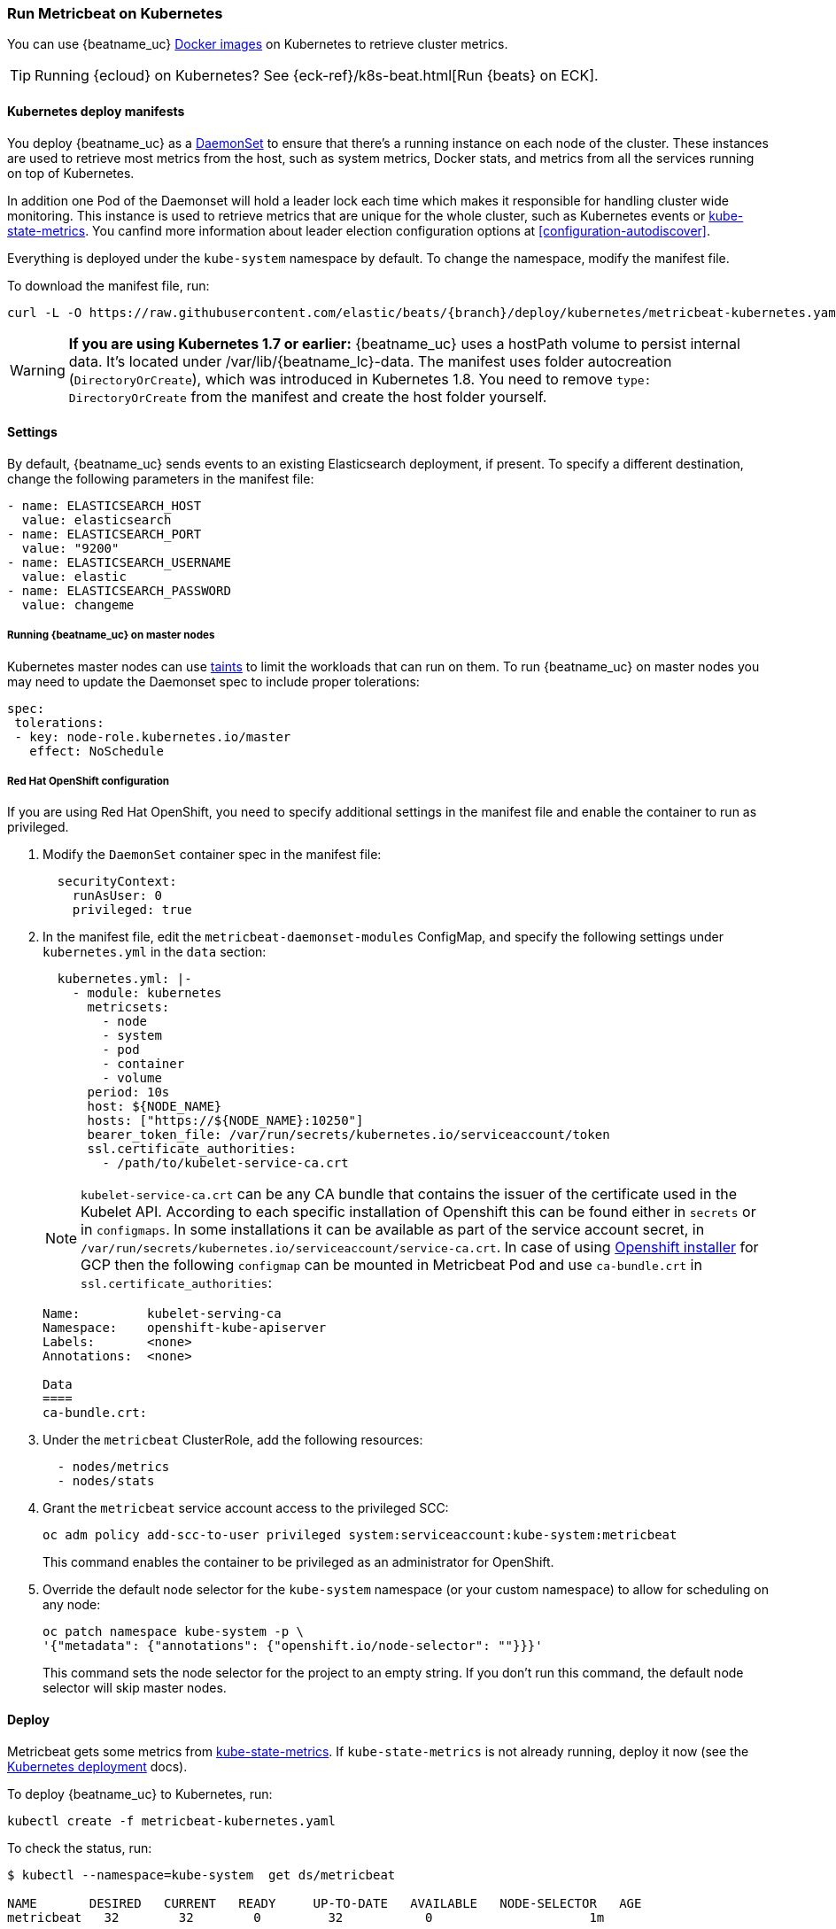 [[running-on-kubernetes]]
=== Run Metricbeat on Kubernetes

You can use {beatname_uc} <<running-on-docker,Docker images>> on Kubernetes to
retrieve cluster metrics.

TIP: Running {ecloud} on Kubernetes? See {eck-ref}/k8s-beat.html[Run {beats} on ECK].

ifeval::["{release-state}"=="unreleased"]

However, version {version} of {beatname_uc} has not yet been
released, so no Docker image is currently available for this version.

endif::[]


[float]
==== Kubernetes deploy manifests

You deploy {beatname_uc} as a https://kubernetes.io/docs/concepts/workloads/controllers/daemonset/[DaemonSet]
to ensure that there's a running instance on each node of the cluster. These
instances are used to retrieve most metrics from the host, such as system
metrics, Docker stats, and metrics from all the services running on top of
Kubernetes.

In addition one Pod of the Daemonset will hold a leader lock each time which makes it responsible for
handling cluster wide monitoring.
This instance is used to retrieve metrics that are unique for the whole
cluster, such as Kubernetes events or
https://github.com/kubernetes/kube-state-metrics[kube-state-metrics].
You canfind more information about leader election configuration options at <<configuration-autodiscover>>.

Everything is deployed under the `kube-system` namespace by default. To change
the namespace, modify the manifest file.

To download the manifest file, run:

["source", "sh", subs="attributes"]
------------------------------------------------
curl -L -O https://raw.githubusercontent.com/elastic/beats/{branch}/deploy/kubernetes/metricbeat-kubernetes.yaml
------------------------------------------------

[WARNING]
=======================================
*If you are using Kubernetes 1.7 or earlier:* {beatname_uc} uses a hostPath volume to persist internal data. It's located
under +/var/lib/{beatname_lc}-data+. The manifest uses folder autocreation (`DirectoryOrCreate`), which was introduced in
Kubernetes 1.8. You need to remove `type: DirectoryOrCreate` from the manifest and create the host folder yourself.
=======================================

[float]
==== Settings

By default, {beatname_uc} sends events to an existing Elasticsearch deployment,
if present. To specify a different destination, change the following parameters
in the manifest file:

[source,yaml]
------------------------------------------------
- name: ELASTICSEARCH_HOST
  value: elasticsearch
- name: ELASTICSEARCH_PORT
  value: "9200"
- name: ELASTICSEARCH_USERNAME
  value: elastic
- name: ELASTICSEARCH_PASSWORD
  value: changeme
------------------------------------------------

[float]
===== Running {beatname_uc} on master nodes

Kubernetes master nodes can use https://kubernetes.io/docs/concepts/configuration/taint-and-toleration/[taints]
to limit the workloads that can run on them. To run {beatname_uc} on master nodes you may need to
update the Daemonset spec to include proper tolerations:

[source,yaml]
------------------------------------------------
spec:
 tolerations:
 - key: node-role.kubernetes.io/master
   effect: NoSchedule
------------------------------------------------

[float]
===== Red Hat OpenShift configuration

If you are using Red Hat OpenShift, you need to specify additional settings in
the manifest file and enable the container to run as privileged.

. Modify the `DaemonSet` container spec in the manifest file:
+
[source,yaml]
-----
  securityContext:
    runAsUser: 0
    privileged: true
-----

. In the manifest file, edit the `metricbeat-daemonset-modules` ConfigMap, and
specify the following settings under `kubernetes.yml` in the `data` section:
+
[source,yaml]
-----
  kubernetes.yml: |-
    - module: kubernetes
      metricsets:
        - node
        - system
        - pod
        - container
        - volume
      period: 10s
      host: ${NODE_NAME}
      hosts: ["https://${NODE_NAME}:10250"]
      bearer_token_file: /var/run/secrets/kubernetes.io/serviceaccount/token
      ssl.certificate_authorities:
        - /path/to/kubelet-service-ca.crt
-----
NOTE: `kubelet-service-ca.crt` can be any CA bundle that contains the issuer of the certificate used in the Kubelet API.
According to each specific installation of Openshift this can be found either in `secrets` or in `configmaps`.
In some installations it can be available as part of the service account secret, in
`/var/run/secrets/kubernetes.io/serviceaccount/service-ca.crt`.
In case of using https://github.com/openshift/installer/blob/master/docs/user/gcp/install.md[Openshift installer]
for GCP then the following `configmap` can be mounted in Metricbeat Pod and use `ca-bundle.crt`
in `ssl.certificate_authorities`:
+
[source,shell]
-----
Name:         kubelet-serving-ca
Namespace:    openshift-kube-apiserver
Labels:       <none>
Annotations:  <none>

Data
====
ca-bundle.crt:
-----

. Under the `metricbeat` ClusterRole, add the following resources:
+
[source,yaml]
-----
  - nodes/metrics
  - nodes/stats
-----

. Grant the `metricbeat` service account access to the privileged SCC:
+
[source,shell]
-----
oc adm policy add-scc-to-user privileged system:serviceaccount:kube-system:metricbeat
-----
+
This command enables the container to be privileged as an administrator for
OpenShift.

. Override the default node selector for the `kube-system` namespace (or your
custom namespace) to allow for scheduling on any node:
+
[source,shell]
----
oc patch namespace kube-system -p \
'{"metadata": {"annotations": {"openshift.io/node-selector": ""}}}'
----
+
This command sets the node selector for the project to an empty string. If you
don't run this command, the default node selector will skip master nodes.

[float]
==== Deploy

Metricbeat gets some metrics from https://github.com/kubernetes/kube-state-metrics#usage[kube-state-metrics].
If `kube-state-metrics` is not already running, deploy it now (see the
https://github.com/kubernetes/kube-state-metrics#kubernetes-deployment[Kubernetes
deployment] docs).

To deploy {beatname_uc} to Kubernetes, run:

["source", "sh", subs="attributes"]
------------------------------------------------
kubectl create -f metricbeat-kubernetes.yaml
------------------------------------------------

To check the status, run:

["source", "sh", subs="attributes"]
------------------------------------------------
$ kubectl --namespace=kube-system  get ds/metricbeat

NAME       DESIRED   CURRENT   READY     UP-TO-DATE   AVAILABLE   NODE-SELECTOR   AGE
metricbeat   32        32        0         32           0           <none>          1m

$ kubectl --namespace=kube-system  get deploy/metricbeat

NAME                    DESIRED   CURRENT   UP-TO-DATE   AVAILABLE   AGE
metricbeat                1         1         1            1           1m
------------------------------------------------

Metrics should start flowing to Elasticsearch.


[float]
==== Deploying Metricbeat to collect cluster level metrics for big clusters

In some cases, users might want to monitor really bog Kubernetes clusters. In such cases,
the Pod that will be collecting cluster level metrics might face performance issues due to
resources limitations. In this case users might consider avoid using leader election configuration
for the Daemonset and instead deploy a singleton Metribceat instance using a
https://github.com/elastic/beats/blob/7.9/deploy/kubernetes/metricbeat/metricbeat-deployment.yaml[Deployment] with the
proper https://github.com/elastic/beats/blob/7.9/deploy/kubernetes/metricbeat/metricbeat-deployment-configmap.yaml[configuration].
